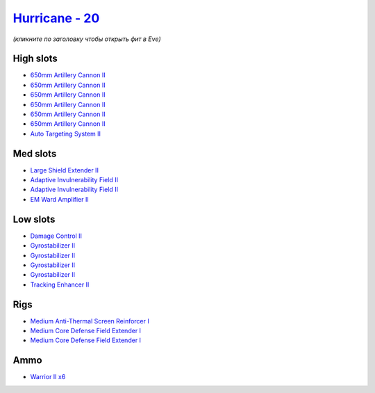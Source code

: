.. This file is autogenerated by update-fits.py script
.. Use https://github.com/RAISA-Shield/raisa-shield.github.io/edit/source/eft/shield/as/hurricane.eft
.. to edit it.

`Hurricane - 20 <javascript:CCPEVE.showFitting('24702:2048;1:3841;1:519;4:2281;2:31754;1:31790;2:1999;1:2921;6:2488;6:2553;1:1436;1::');>`_
===========================================================================================================================================

*(кликните по заголовку чтобы открыть фит в Eve)*

High slots
----------

- `650mm Artillery Cannon II <javascript:CCPEVE.showInfo(2921)>`_
- `650mm Artillery Cannon II <javascript:CCPEVE.showInfo(2921)>`_
- `650mm Artillery Cannon II <javascript:CCPEVE.showInfo(2921)>`_
- `650mm Artillery Cannon II <javascript:CCPEVE.showInfo(2921)>`_
- `650mm Artillery Cannon II <javascript:CCPEVE.showInfo(2921)>`_
- `650mm Artillery Cannon II <javascript:CCPEVE.showInfo(2921)>`_
- `Auto Targeting System II <javascript:CCPEVE.showInfo(1436)>`_

Med slots
---------

- `Large Shield Extender II <javascript:CCPEVE.showInfo(3841)>`_
- `Adaptive Invulnerability Field II <javascript:CCPEVE.showInfo(2281)>`_
- `Adaptive Invulnerability Field II <javascript:CCPEVE.showInfo(2281)>`_
- `EM Ward Amplifier II <javascript:CCPEVE.showInfo(2553)>`_

Low slots
---------

- `Damage Control II <javascript:CCPEVE.showInfo(2048)>`_
- `Gyrostabilizer II <javascript:CCPEVE.showInfo(519)>`_
- `Gyrostabilizer II <javascript:CCPEVE.showInfo(519)>`_
- `Gyrostabilizer II <javascript:CCPEVE.showInfo(519)>`_
- `Gyrostabilizer II <javascript:CCPEVE.showInfo(519)>`_
- `Tracking Enhancer II <javascript:CCPEVE.showInfo(1999)>`_

Rigs
----

- `Medium Anti-Thermal Screen Reinforcer I <javascript:CCPEVE.showInfo(31754)>`_
- `Medium Core Defense Field Extender I <javascript:CCPEVE.showInfo(31790)>`_
- `Medium Core Defense Field Extender I <javascript:CCPEVE.showInfo(31790)>`_

Ammo
----

- `Warrior II x6 <javascript:CCPEVE.showInfo(2488)>`_

